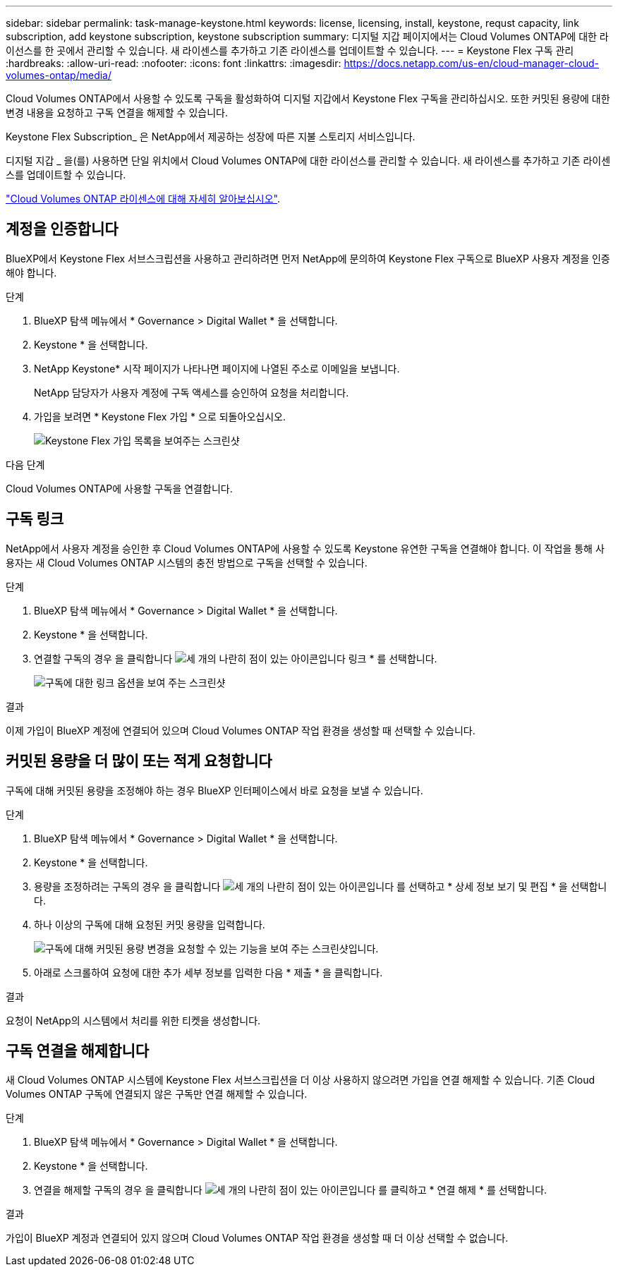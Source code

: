 ---
sidebar: sidebar 
permalink: task-manage-keystone.html 
keywords: license, licensing, install, keystone, requst capacity, link subscription, add keystone subscription, keystone subscription 
summary: 디지털 지갑 페이지에서는 Cloud Volumes ONTAP에 대한 라이선스를 한 곳에서 관리할 수 있습니다. 새 라이센스를 추가하고 기존 라이센스를 업데이트할 수 있습니다. 
---
= Keystone Flex 구독 관리
:hardbreaks:
:allow-uri-read: 
:nofooter: 
:icons: font
:linkattrs: 
:imagesdir: https://docs.netapp.com/us-en/cloud-manager-cloud-volumes-ontap/media/


[role="lead"]
Cloud Volumes ONTAP에서 사용할 수 있도록 구독을 활성화하여 디지털 지갑에서 Keystone Flex 구독을 관리하십시오. 또한 커밋된 용량에 대한 변경 내용을 요청하고 구독 연결을 해제할 수 있습니다.

Keystone Flex Subscription_ 은 NetApp에서 제공하는 성장에 따른 지불 스토리지 서비스입니다.

디지털 지갑 _ 을(를) 사용하면 단일 위치에서 Cloud Volumes ONTAP에 대한 라이선스를 관리할 수 있습니다. 새 라이센스를 추가하고 기존 라이센스를 업데이트할 수 있습니다.

https://docs.netapp.com/us-en/cloud-manager-cloud-volumes-ontap/concept-licensing.html["Cloud Volumes ONTAP 라이센스에 대해 자세히 알아보십시오"].



== 계정을 인증합니다

BlueXP에서 Keystone Flex 서브스크립션을 사용하고 관리하려면 먼저 NetApp에 문의하여 Keystone Flex 구독으로 BlueXP 사용자 계정을 인증해야 합니다.

.단계
. BlueXP 탐색 메뉴에서 * Governance > Digital Wallet * 을 선택합니다.
. Keystone * 을 선택합니다.
. NetApp Keystone* 시작 페이지가 나타나면 페이지에 나열된 주소로 이메일을 보냅니다.
+
NetApp 담당자가 사용자 계정에 구독 액세스를 승인하여 요청을 처리합니다.

. 가입을 보려면 * Keystone Flex 가입 * 으로 되돌아오십시오.
+
image:screenshot-keystone-overview.png["Keystone Flex 가입 목록을 보여주는 스크린샷"]



.다음 단계
Cloud Volumes ONTAP에 사용할 구독을 연결합니다.



== 구독 링크

NetApp에서 사용자 계정을 승인한 후 Cloud Volumes ONTAP에 사용할 수 있도록 Keystone 유연한 구독을 연결해야 합니다. 이 작업을 통해 사용자는 새 Cloud Volumes ONTAP 시스템의 충전 방법으로 구독을 선택할 수 있습니다.

.단계
. BlueXP 탐색 메뉴에서 * Governance > Digital Wallet * 을 선택합니다.
. Keystone * 을 선택합니다.
. 연결할 구독의 경우 을 클릭합니다 image:icon-action.png["세 개의 나란히 점이 있는 아이콘입니다"] 링크 * 를 선택합니다.
+
image:screenshot-keystone-link.png["구독에 대한 링크 옵션을 보여 주는 스크린샷"]



.결과
이제 가입이 BlueXP 계정에 연결되어 있으며 Cloud Volumes ONTAP 작업 환경을 생성할 때 선택할 수 있습니다.



== 커밋된 용량을 더 많이 또는 적게 요청합니다

구독에 대해 커밋된 용량을 조정해야 하는 경우 BlueXP 인터페이스에서 바로 요청을 보낼 수 있습니다.

.단계
. BlueXP 탐색 메뉴에서 * Governance > Digital Wallet * 을 선택합니다.
. Keystone * 을 선택합니다.
. 용량을 조정하려는 구독의 경우 을 클릭합니다 image:icon-action.png["세 개의 나란히 점이 있는 아이콘입니다"] 를 선택하고 * 상세 정보 보기 및 편집 * 을 선택합니다.
. 하나 이상의 구독에 대해 요청된 커밋 용량을 입력합니다.
+
image:screenshot-keystone-request.png["구독에 대해 커밋된 용량 변경을 요청할 수 있는 기능을 보여 주는 스크린샷입니다."]

. 아래로 스크롤하여 요청에 대한 추가 세부 정보를 입력한 다음 * 제출 * 을 클릭합니다.


.결과
요청이 NetApp의 시스템에서 처리를 위한 티켓을 생성합니다.



== 구독 연결을 해제합니다

새 Cloud Volumes ONTAP 시스템에 Keystone Flex 서브스크립션을 더 이상 사용하지 않으려면 가입을 연결 해제할 수 있습니다. 기존 Cloud Volumes ONTAP 구독에 연결되지 않은 구독만 연결 해제할 수 있습니다.

.단계
. BlueXP 탐색 메뉴에서 * Governance > Digital Wallet * 을 선택합니다.
. Keystone * 을 선택합니다.
. 연결을 해제할 구독의 경우 을 클릭합니다 image:icon-action.png["세 개의 나란히 점이 있는 아이콘입니다"] 를 클릭하고 * 연결 해제 * 를 선택합니다.


.결과
가입이 BlueXP 계정과 연결되어 있지 않으며 Cloud Volumes ONTAP 작업 환경을 생성할 때 더 이상 선택할 수 없습니다.

